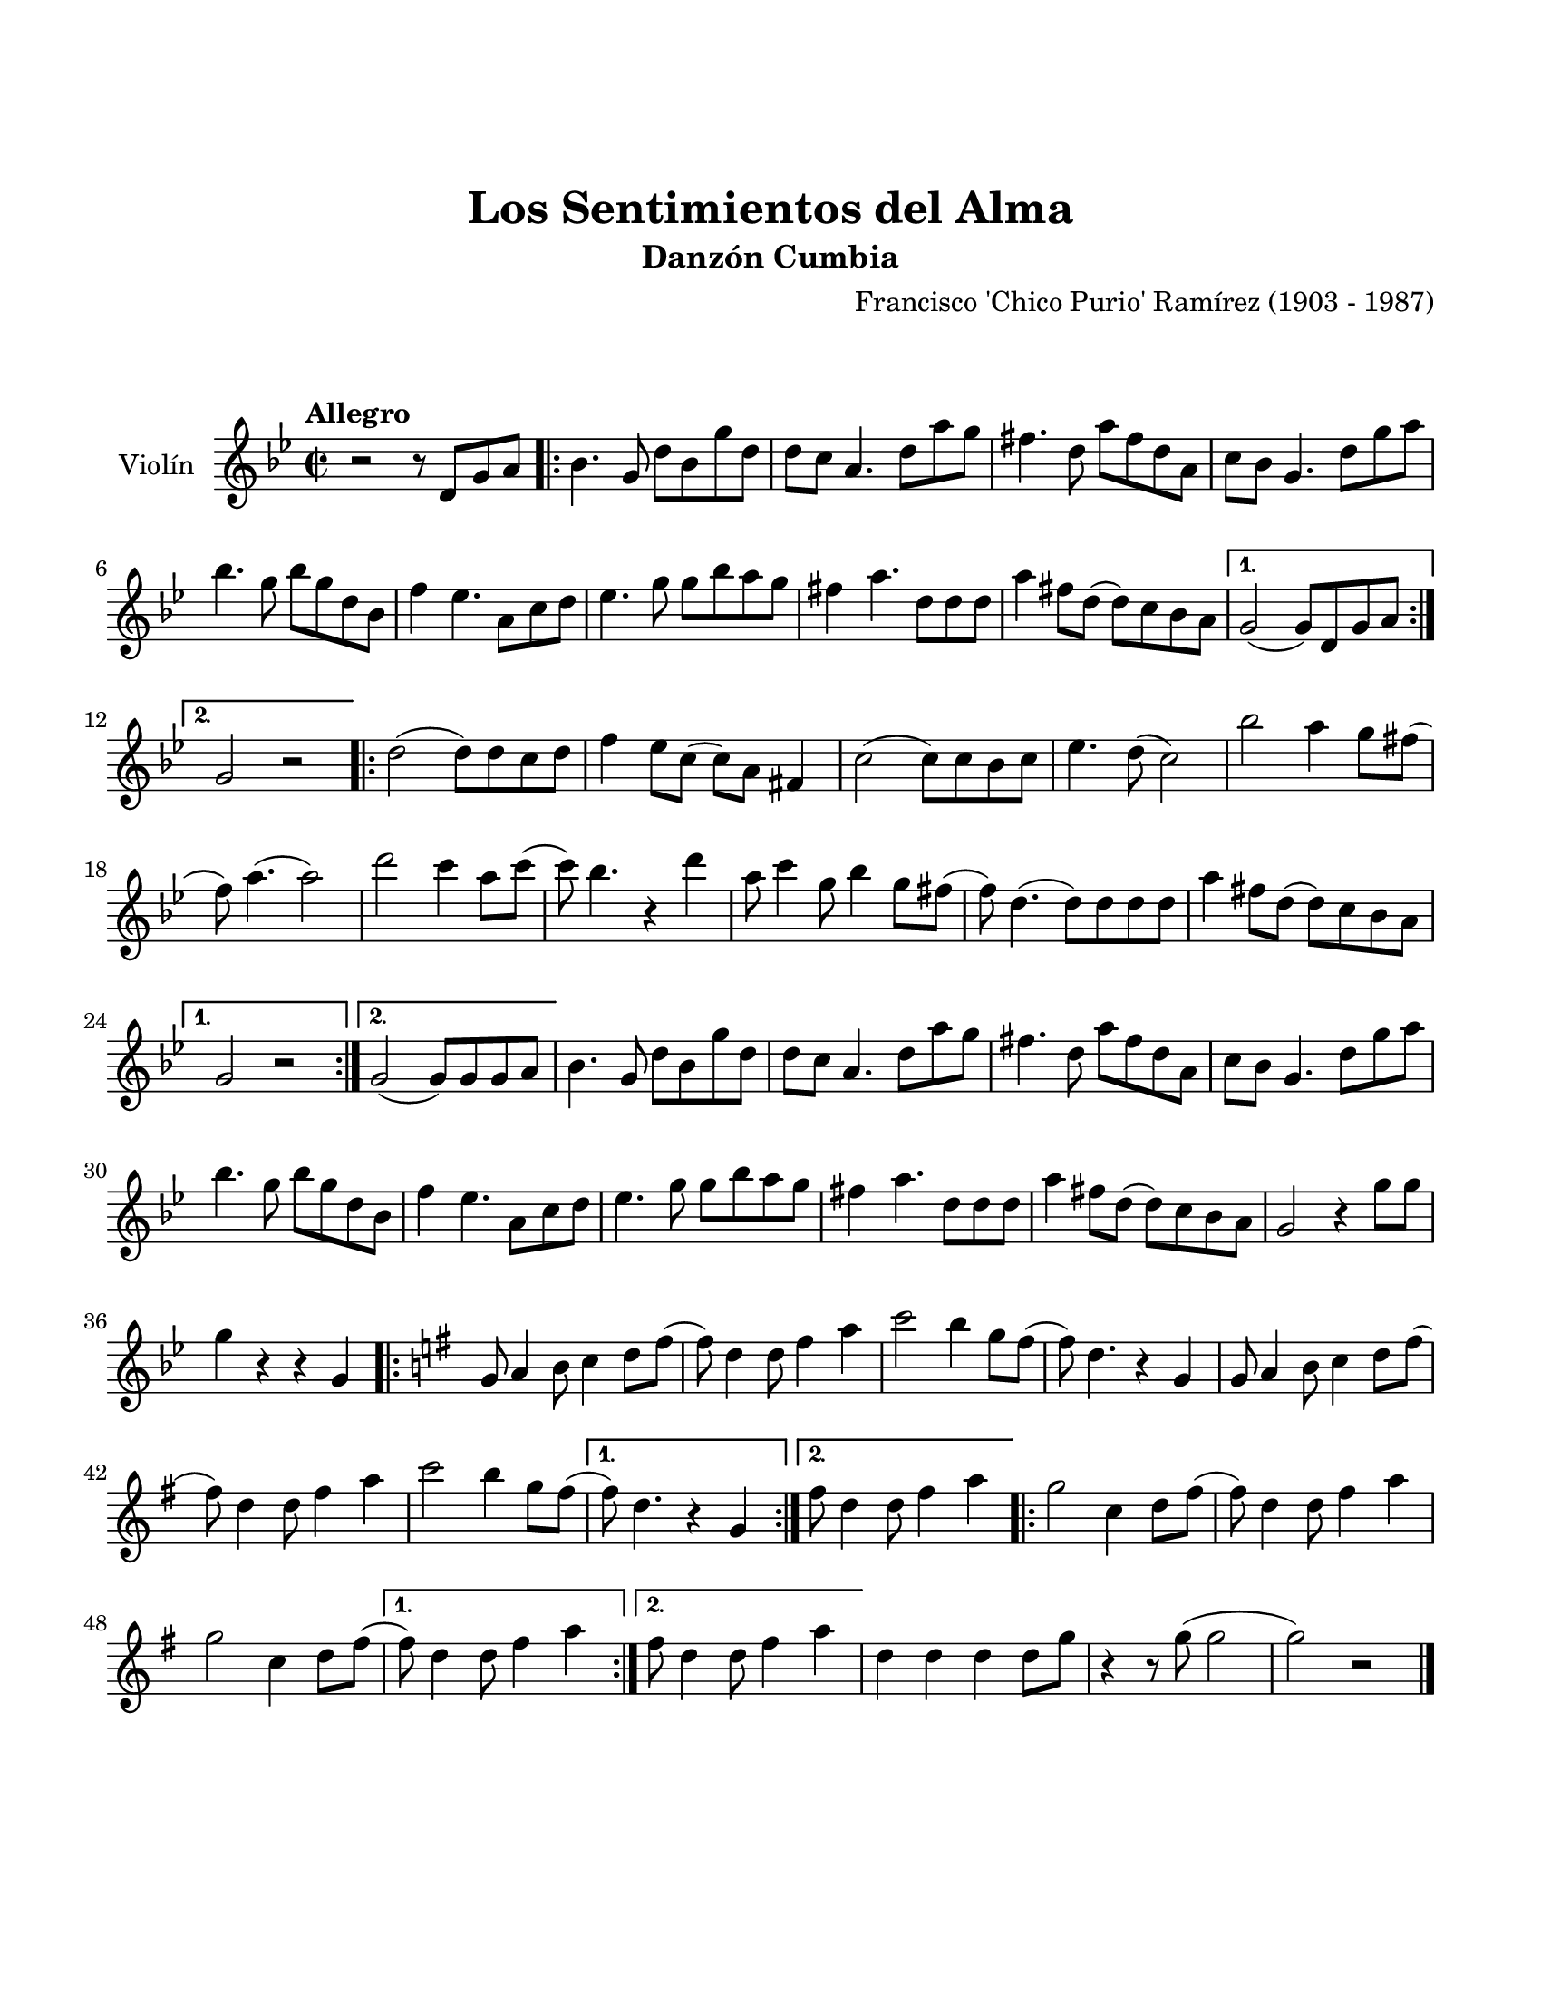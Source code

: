 \version "2.23.2"
\header {
	title = "Los Sentimientos del Alma"
	subtitle = "Danzón Cumbia"
	%%poet = "Leonidas Cajar"
	composer = "Francisco 'Chico Purio' Ramírez (1903 - 1987)"
	tagline = ##f
}

\paper {
	#(set-paper-size "letter")
	top-margin = 25
	left-margin = 15
	right-margin = 15
	bottom-margin = 25
	print-page-number = false
}

\markup \vspace #2 %

global= {
	\time 2/2
	\tempo Allegro
	\key g \minor
}

violinUno = \new Voice \relative c'' {
	r2 r8 d,8 g a |
	\repeat volta 2 {
		bes4. g8 d' bes g' d | d c a4. d8 a' g | 
		fis4. d8 a' fis d a | c bes g4. d'8 g a |
		bes4. g8 bes g d bes | f'4 ees4. a,8 c d |
		ees4. g8 g bes a g | fis4 a4. d,8 d d |
		a'4 fis8 d( d) c bes a |
	}
	\alternative {
		{ g2( g8) d g a | }
		{ g2 r2 | }
	}
	\repeat volta 2 {
		d'2( d8) d c d | f4 ees8 c( c) a fis4 |
		c'2( c8) c bes c | ees4. d8( c2) |
		bes'2 a4 g8 fis( | f) a4.( a2) |
		d2 c4 a8 c( | c) bes4. r4 d4 |
		a8 c4 g8 bes4 g8 fis( | f8) d4.( d8) d d d |
		a'4 fis8 d( d) c bes a |
	}
	\alternative {
		{ g2 r2 | }
		{ g2( g8) g g a | }
	}
	bes4. g8 d' bes g' d | d c a4. d8 a' g | 
	fis4. d8 a' fis d a | c bes g4. d'8 g a |
	bes4. g8 bes g d bes | f'4 ees4. a,8 c d |
	ees4. g8 g bes a g | fis4 a4. d,8 d d |
	a'4 fis8 d( d) c bes a | g2 r4 g'8 g |
	g4 r4 r4 g,4 | 
	||
	\key g \major
	\repeat volta 2 {
		g8 a4 b8 c4 d8 fis( | fis) d4 d8 fis4 a4 | 
		c2 b4 g8 fis( | fis ) d4. r4 g,4 | 
		g8 a4 b8 c4 d8 fis( | fis) d4 d8 fis4 a4 |
		c2 b4 g8 fis( |
	}
	\alternative {
		{ fis8 ) d4. r4 g,4 | }
		{ fis'8 d4 d8 fis4 a | }
	}
	\repeat volta 2 {
		g2 c,4 d8 fis8( | fis) d4 d8 fis4 a4 |
		g2 c,4 d8 fis8( |
	}
	\alternative { 
		{ fis8) d4 d8 fis4 a4 | }
		{ fis8 d4 d8 fis4 a4 | }
	}
	d,4 d d d8 g | r4 r8 g8( g2 | g2 ) r2 |
	\bar "|."
}

\score {
	\new StaffGroup <<
		\new Staff \with { instrumentName = "Violín" }
			<< \global \violinUno >>
			\addlyrics { %% lírica
			}
	>>
\layout { }
%%\midi { }
}
